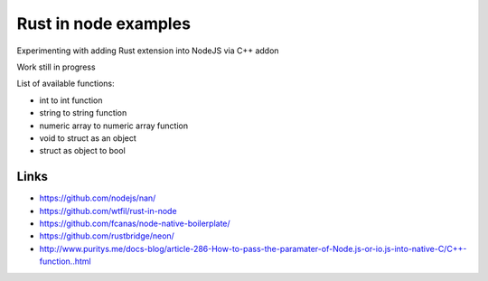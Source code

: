Rust in node examples
=====================

Experimenting with adding Rust extension into NodeJS via C++ addon

Work still in progress

List of available functions:

* int to int function
* string to string function
* numeric array to numeric array function
* void to struct as an object
* struct as object to bool



Links
-----

* https://github.com/nodejs/nan/
* https://github.com/wtfil/rust-in-node
* https://github.com/fcanas/node-native-boilerplate/
* https://github.com/rustbridge/neon/
* http://www.puritys.me/docs-blog/article-286-How-to-pass-the-paramater-of-Node.js-or-io.js-into-native-C/C++-function..html
